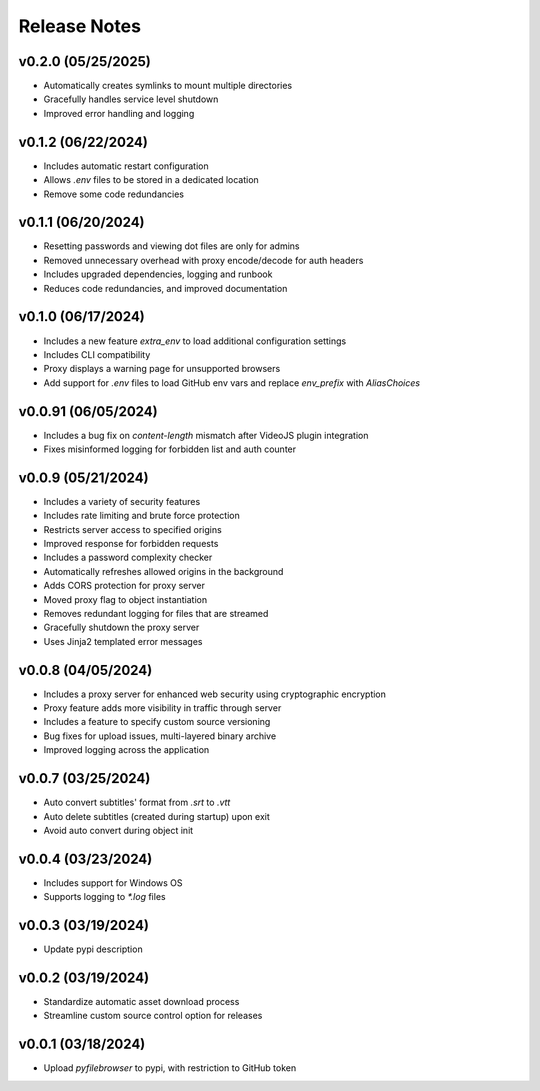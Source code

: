 Release Notes
=============

v0.2.0 (05/25/2025)
-------------------
- Automatically creates symlinks to mount multiple directories
- Gracefully handles service level shutdown
- Improved error handling and logging

v0.1.2 (06/22/2024)
-------------------
- Includes automatic restart configuration
- Allows `.env` files to be stored in a dedicated location
- Remove some code redundancies

v0.1.1 (06/20/2024)
-------------------
- Resetting passwords and viewing dot files are only for admins
- Removed unnecessary overhead with proxy encode/decode for auth headers
- Includes upgraded dependencies, logging and runbook
- Reduces code redundancies, and improved documentation

v0.1.0 (06/17/2024)
-------------------
- Includes a new feature `extra_env` to load additional configuration settings
- Includes CLI compatibility
- Proxy displays a warning page for unsupported browsers
- Add support for `.env` files to load GitHub env vars and replace `env_prefix` with `AliasChoices`

v0.0.91 (06/05/2024)
--------------------
- Includes a bug fix on `content-length` mismatch after VideoJS plugin integration
- Fixes misinformed logging for forbidden list and auth counter

v0.0.9 (05/21/2024)
-------------------
- Includes a variety of security features
- Includes rate limiting and brute force protection
- Restricts server access to specified origins
- Improved response for forbidden requests
- Includes a password complexity checker
- Automatically refreshes allowed origins in the background
- Adds CORS protection for proxy server
- Moved proxy flag to object instantiation
- Removes redundant logging for files that are streamed
- Gracefully shutdown the proxy server
- Uses Jinja2 templated error messages

v0.0.8 (04/05/2024)
-------------------
- Includes a proxy server for enhanced web security using cryptographic encryption
- Proxy feature adds more visibility in traffic through server
- Includes a feature to specify custom source versioning
- Bug fixes for upload issues, multi-layered binary archive
- Improved logging across the application

v0.0.7 (03/25/2024)
-------------------
- Auto convert subtitles' format from `.srt` to `.vtt`
- Auto delete subtitles (created during startup) upon exit
- Avoid auto convert during object init

v0.0.4 (03/23/2024)
-------------------
- Includes support for Windows OS
- Supports logging to `*.log` files

v0.0.3 (03/19/2024)
-------------------
- Update pypi description

v0.0.2 (03/19/2024)
-------------------
- Standardize automatic asset download process
- Streamline custom source control option for releases

v0.0.1 (03/18/2024)
-------------------
- Upload `pyfilebrowser` to pypi, with restriction to GitHub token

